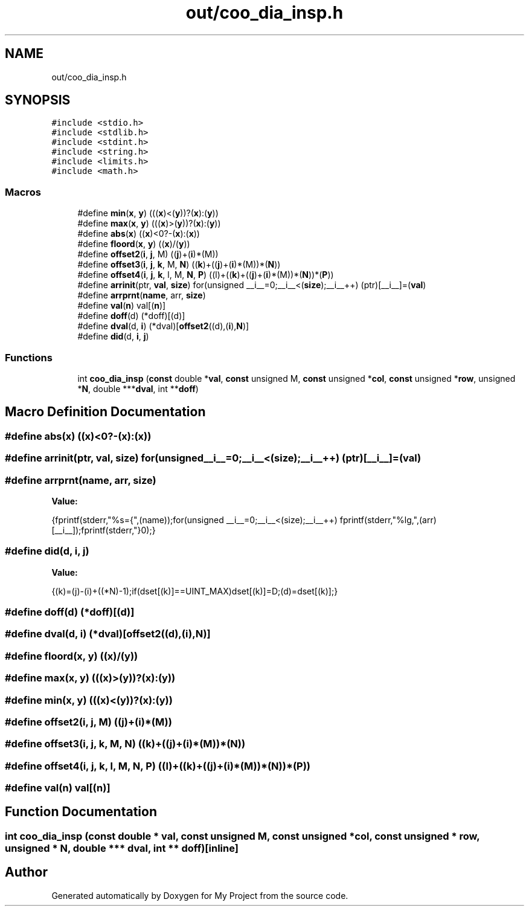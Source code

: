 .TH "out/coo_dia_insp.h" 3 "Sun Jul 12 2020" "My Project" \" -*- nroff -*-
.ad l
.nh
.SH NAME
out/coo_dia_insp.h
.SH SYNOPSIS
.br
.PP
\fC#include <stdio\&.h>\fP
.br
\fC#include <stdlib\&.h>\fP
.br
\fC#include <stdint\&.h>\fP
.br
\fC#include <string\&.h>\fP
.br
\fC#include <limits\&.h>\fP
.br
\fC#include <math\&.h>\fP
.br

.SS "Macros"

.in +1c
.ti -1c
.RI "#define \fBmin\fP(\fBx\fP,  \fBy\fP)   (((\fBx\fP)<(\fBy\fP))?(\fBx\fP):(\fBy\fP))"
.br
.ti -1c
.RI "#define \fBmax\fP(\fBx\fP,  \fBy\fP)   (((\fBx\fP)>(\fBy\fP))?(\fBx\fP):(\fBy\fP))"
.br
.ti -1c
.RI "#define \fBabs\fP(\fBx\fP)   ((\fBx\fP)<0?\-(\fBx\fP):(\fBx\fP))"
.br
.ti -1c
.RI "#define \fBfloord\fP(\fBx\fP,  \fBy\fP)   ((\fBx\fP)/(\fBy\fP))"
.br
.ti -1c
.RI "#define \fBoffset2\fP(\fBi\fP,  \fBj\fP,  M)   ((\fBj\fP)+(\fBi\fP)*(M))"
.br
.ti -1c
.RI "#define \fBoffset3\fP(\fBi\fP,  \fBj\fP,  \fBk\fP,  M,  \fBN\fP)   ((\fBk\fP)+((\fBj\fP)+(\fBi\fP)*(M))*(\fBN\fP))"
.br
.ti -1c
.RI "#define \fBoffset4\fP(\fBi\fP,  \fBj\fP,  \fBk\fP,  l,  M,  \fBN\fP,  \fBP\fP)   ((l)+((\fBk\fP)+((\fBj\fP)+(\fBi\fP)*(M))*(\fBN\fP))*(\fBP\fP))"
.br
.ti -1c
.RI "#define \fBarrinit\fP(ptr,  \fBval\fP,  \fBsize\fP)   for(unsigned __i__=0;__i__<(\fBsize\fP);__i__++) (ptr)[__i__]=(\fBval\fP)"
.br
.ti -1c
.RI "#define \fBarrprnt\fP(\fBname\fP,  arr,  \fBsize\fP)"
.br
.ti -1c
.RI "#define \fBval\fP(\fBn\fP)   val[(\fBn\fP)]"
.br
.ti -1c
.RI "#define \fBdoff\fP(d)   (*doff)[(d)]"
.br
.ti -1c
.RI "#define \fBdval\fP(d,  \fBi\fP)   (*dval)[\fBoffset2\fP((d),(\fBi\fP),\fBN\fP)]"
.br
.ti -1c
.RI "#define \fBdid\fP(d,  \fBi\fP,  \fBj\fP)"
.br
.in -1c
.SS "Functions"

.in +1c
.ti -1c
.RI "int \fBcoo_dia_insp\fP (\fBconst\fP double *\fBval\fP, \fBconst\fP unsigned M, \fBconst\fP unsigned *\fBcol\fP, \fBconst\fP unsigned *\fBrow\fP, unsigned *\fBN\fP, double ***\fBdval\fP, int **\fBdoff\fP)"
.br
.in -1c
.SH "Macro Definition Documentation"
.PP 
.SS "#define abs(\fBx\fP)   ((\fBx\fP)<0?\-(\fBx\fP):(\fBx\fP))"

.SS "#define arrinit(ptr, \fBval\fP, \fBsize\fP)   for(unsigned __i__=0;__i__<(\fBsize\fP);__i__++) (ptr)[__i__]=(\fBval\fP)"

.SS "#define arrprnt(\fBname\fP, arr, \fBsize\fP)"
\fBValue:\fP
.PP
.nf
{\
fprintf(stderr,"%s={",(name));\
for(unsigned __i__=0;__i__<(size);__i__++) fprintf(stderr,"%lg,",(arr)[__i__]);\
fprintf(stderr,"}\n");}
.fi
.SS "#define did(d, \fBi\fP, \fBj\fP)"
\fBValue:\fP
.PP
.nf
{\
(k)=(j)-(i)+((*N)-1);\
if(dset[(k)]==UINT_MAX)dset[(k)]=D;\
(d)=dset[(k)];\
}
.fi
.SS "#define doff(d)   (*doff)[(d)]"

.SS "#define dval(d, \fBi\fP)   (*dval)[\fBoffset2\fP((d),(\fBi\fP),\fBN\fP)]"

.SS "#define floord(\fBx\fP, \fBy\fP)   ((\fBx\fP)/(\fBy\fP))"

.SS "#define max(\fBx\fP, \fBy\fP)   (((\fBx\fP)>(\fBy\fP))?(\fBx\fP):(\fBy\fP))"

.SS "#define min(\fBx\fP, \fBy\fP)   (((\fBx\fP)<(\fBy\fP))?(\fBx\fP):(\fBy\fP))"

.SS "#define offset2(\fBi\fP, \fBj\fP, M)   ((\fBj\fP)+(\fBi\fP)*(M))"

.SS "#define offset3(\fBi\fP, \fBj\fP, \fBk\fP, M, \fBN\fP)   ((\fBk\fP)+((\fBj\fP)+(\fBi\fP)*(M))*(\fBN\fP))"

.SS "#define offset4(\fBi\fP, \fBj\fP, \fBk\fP, l, M, \fBN\fP, \fBP\fP)   ((l)+((\fBk\fP)+((\fBj\fP)+(\fBi\fP)*(M))*(\fBN\fP))*(\fBP\fP))"

.SS "#define val(\fBn\fP)   val[(\fBn\fP)]"

.SH "Function Documentation"
.PP 
.SS "int coo_dia_insp (\fBconst\fP double * val, \fBconst\fP unsigned M, \fBconst\fP unsigned * col, \fBconst\fP unsigned * row, unsigned * N, double *** dval, int ** doff)\fC [inline]\fP"

.SH "Author"
.PP 
Generated automatically by Doxygen for My Project from the source code\&.
